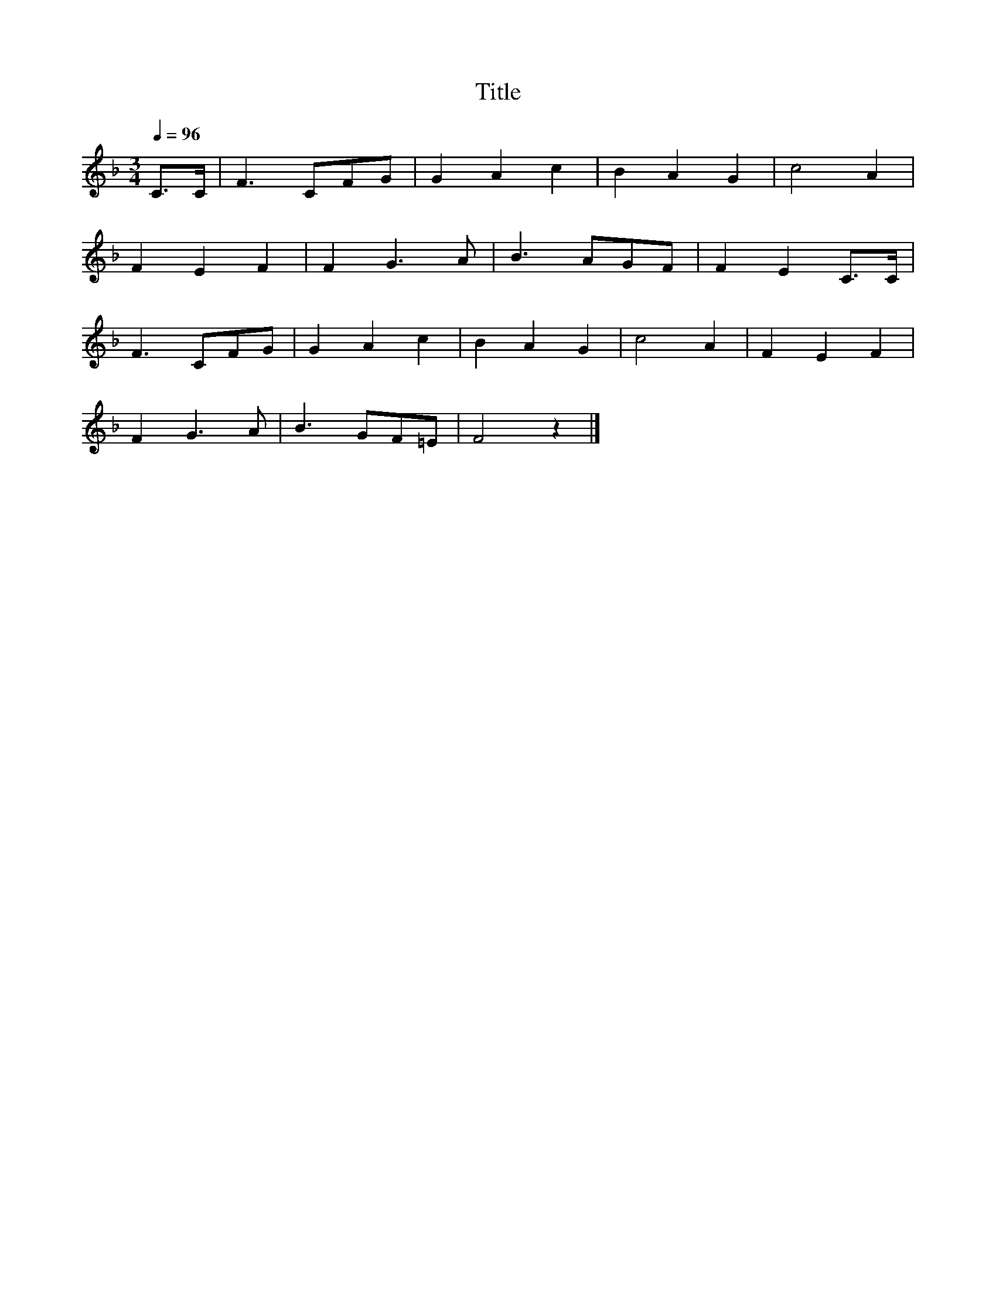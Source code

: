 X:143
T:Title
L:1/8
Q:1/4=96
M:3/4
I:linebreak $
K:F
 C>C | F3 CFG | G2 A2 c2 | B2 A2 G2 | c4 A2 |$ F2 E2 F2 | F2 G3 A | B3 AGF | F2 E2 C>C |$ F3 CFG | %10
 G2 A2 c2 | B2 A2 G2 | c4 A2 | F2 E2 F2 |$ F2 G3 A | B3 GF=E | F4 z2 |] %17
